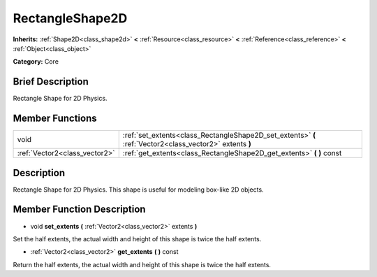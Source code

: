 .. Generated automatically by doc/tools/makerst.py in Godot's source tree.
.. DO NOT EDIT THIS FILE, but the doc/base/classes.xml source instead.

.. _class_RectangleShape2D:

RectangleShape2D
================

**Inherits:** :ref:`Shape2D<class_shape2d>` **<** :ref:`Resource<class_resource>` **<** :ref:`Reference<class_reference>` **<** :ref:`Object<class_object>`

**Category:** Core

Brief Description
-----------------

Rectangle Shape for 2D Physics.

Member Functions
----------------

+--------------------------------+------------------------------------------------------------------------------------------------------------+
| void                           | :ref:`set_extents<class_RectangleShape2D_set_extents>`  **(** :ref:`Vector2<class_vector2>` extents  **)** |
+--------------------------------+------------------------------------------------------------------------------------------------------------+
| :ref:`Vector2<class_vector2>`  | :ref:`get_extents<class_RectangleShape2D_get_extents>`  **(** **)** const                                  |
+--------------------------------+------------------------------------------------------------------------------------------------------------+

Description
-----------

Rectangle Shape for 2D Physics. This shape is useful for modeling box-like 2D objects.

Member Function Description
---------------------------

.. _class_RectangleShape2D_set_extents:

- void  **set_extents**  **(** :ref:`Vector2<class_vector2>` extents  **)**

Set the half extents, the actual width and height of this shape is twice the half extents.

.. _class_RectangleShape2D_get_extents:

- :ref:`Vector2<class_vector2>`  **get_extents**  **(** **)** const

Return the half extents, the actual width and height of this shape is twice the half extents.


